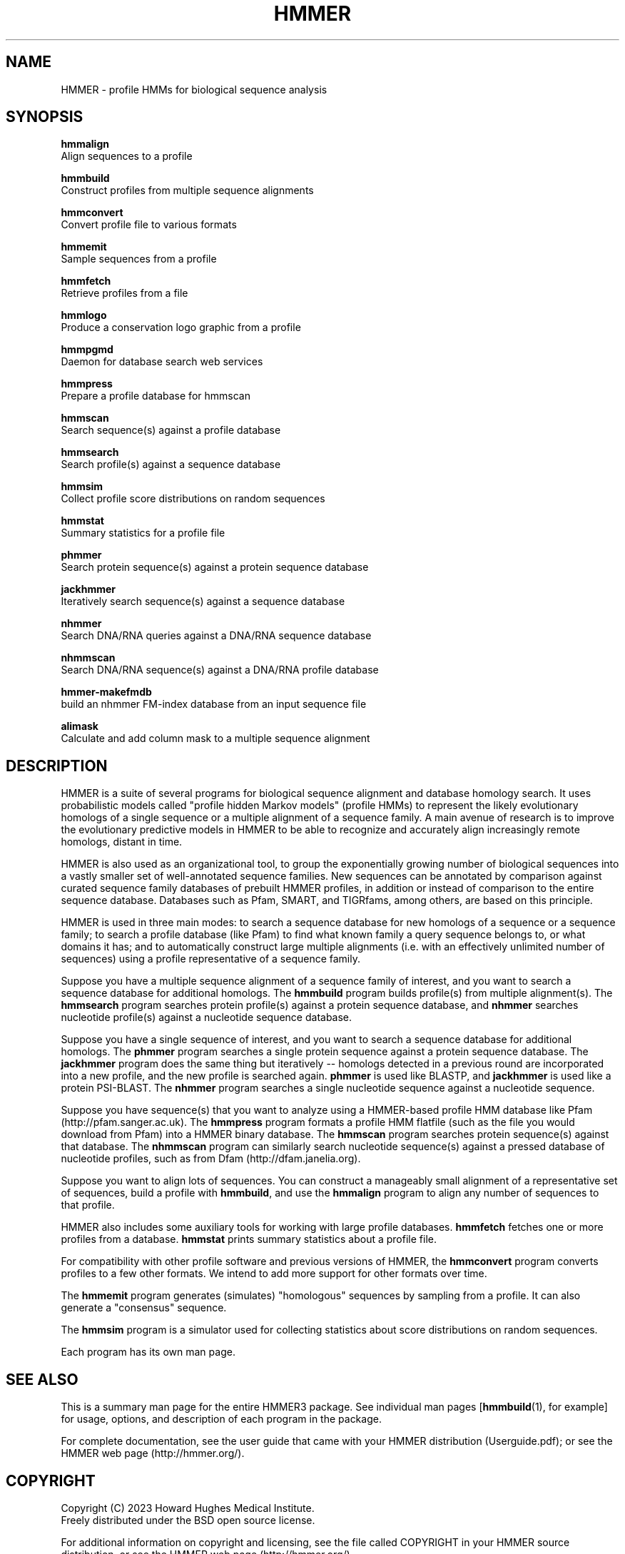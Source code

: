 .TH "HMMER" 1 "Aug 2023" "HMMER 3.4" "HMMER Manual"

.SH NAME

HMMER \- profile HMMs for biological sequence analysis

.SH SYNOPSIS

.nf
.B hmmalign
  Align sequences to a profile 

.B hmmbuild
  Construct profiles from multiple sequence alignments

.B hmmconvert
  Convert profile file to various formats

.B hmmemit
  Sample sequences from a profile

.B hmmfetch
  Retrieve profiles from a file

.B hmmlogo
  Produce a conservation logo graphic from a profile

.B hmmpgmd
  Daemon for database search web services

.B hmmpress
  Prepare a profile database for hmmscan

.B hmmscan
  Search sequence(s) against a profile database

.B hmmsearch
  Search profile(s) against a sequence database

.B hmmsim
  Collect profile score distributions on random sequences

.B hmmstat
  Summary statistics for a profile file

.B phmmer
  Search protein sequence(s) against a protein sequence database
  
.B jackhmmer
  Iteratively search sequence(s) against a sequence database

.B nhmmer
  Search DNA/RNA queries against a DNA/RNA sequence database

.B nhmmscan
  Search DNA/RNA sequence(s) against a DNA/RNA profile database

.B hmmer-makefmdb
  build an nhmmer FM-index database from an input sequence file

.B alimask
  Calculate and add column mask to a multiple sequence alignment
.fi

.SH DESCRIPTION

HMMER is a suite of several programs for biological sequence alignment
and database homology search. It uses probabilistic models called
"profile hidden Markov models" (profile HMMs) to represent the likely
evolutionary homologs of a single sequence or a multiple alignment of
a sequence family. A main avenue of research is to improve the
evolutionary predictive models in HMMER to be able to recognize and
accurately align increasingly remote homologs, distant in time.

HMMER is also used as an organizational tool, to group the
exponentially growing number of biological sequences into a vastly
smaller set of well-annotated sequence families. New sequences can be
annotated by comparison against curated sequence family databases of
prebuilt HMMER profiles, in addition or instead of comparison to the
entire sequence database. Databases such as Pfam, SMART, and
TIGRfams, among others, are based on this principle.

HMMER is used in three main modes: to search a sequence database for
new homologs of a sequence or a sequence family; to search a profile
database (like Pfam) to find what known family a query sequence
belongs to, or what domains it has; and to automatically construct
large multiple alignments (i.e. with an effectively unlimited number
of sequences) using a profile representative of a sequence family.


Suppose you have a multiple sequence alignment of a sequence family of
interest, and you want to search a sequence database for additional
homologs. The
.B hmmbuild 
program builds profile(s) from multiple alignment(s). 
The
.B hmmsearch
program searches protein profile(s) against a protein sequence database,
and 
.B nhmmer
searches nucleotide profile(s) against a nucleotide sequence database.

Suppose you have a single sequence of interest, and you want to search
a sequence database for additional homologs. The
.B phmmer
program searches a single protein sequence against a protein sequence
database. The
.B jackhmmer 
program does the same thing but iteratively -- homologs detected in a
previous round are incorporated into a new profile, and the new
profile is searched again. 
.B phmmer 
is used like BLASTP, and 
.B jackhmmer
is used like a protein PSI-BLAST. The
.B nhmmer
program searches a single nucleotide sequence against a nucleotide sequence.

Suppose you have sequence(s) that you want to analyze using a
HMMER-based profile HMM database like Pfam (http://pfam.sanger.ac.uk).
The
.B hmmpress
program formats a profile HMM flatfile (such as the file you
would download from Pfam) into a HMMER binary database.
The 
.B hmmscan
program searches protein sequence(s) against that database.
The 
.B nhmmscan
program can similarly search nucleotide sequence(s) against
a pressed database of nucleotide profiles, such as from 
Dfam (http://dfam.janelia.org).


Suppose you want to align lots of sequences. You can construct a
manageably small alignment of a representative set of sequences,
build a profile with
.BR hmmbuild ,
and use the
.B hmmalign 
program to align any number of sequences to that profile.

HMMER also includes some auxiliary tools for working with large
profile databases.
.B hmmfetch 
fetches one or more profiles from a database.
.B hmmstat 
prints summary statistics about a profile file.

For compatibility with other profile software and previous versions of
HMMER, the
.B hmmconvert
program converts profiles to a few other formats. We intend to add
more support for other formats over time.

The
.B hmmemit 
program generates (simulates) "homologous" sequences by sampling from
a profile. It can also generate a "consensus" sequence.

The 
.B hmmsim
program is a simulator used for collecting statistics about score
distributions on random sequences. 

Each program has its own man page.


.SH SEE ALSO 

This is a summary man page for the entire HMMER3 package.
See individual man pages 
[\fBhmmbuild\fR(1),
for example] for usage, options, and description of each program in the package.

.PP
For complete documentation, see the user guide that came with your
HMMER distribution (Userguide.pdf); or see the HMMER web page
(http://hmmer.org/).


.SH COPYRIGHT

.nf
Copyright (C) 2023 Howard Hughes Medical Institute.
Freely distributed under the BSD open source license.
.fi

For additional information on copyright and licensing, see the file
called COPYRIGHT in your HMMER source distribution, or see the HMMER
web page 
(http://hmmer.org/).


.SH AUTHOR

.nf
http://eddylab.org
.fi
